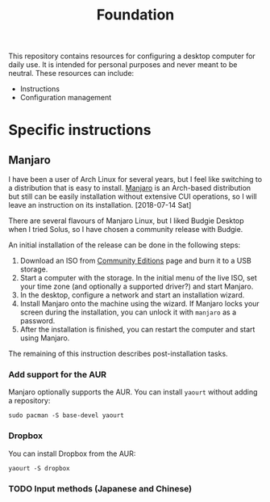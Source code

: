 #+title: Foundation

This repository contains resources for configuring a desktop computer for daily use. It is intended for personal purposes and never meant to be neutral. These resources can include:

- Instructions
- Configuration management

* Specific instructions
** Manjaro
I have been a user of Arch Linux for several years, but I feel like switching to a distribution that is easy to install. [[https://manjaro.org/][Manjaro]] is an Arch-based distribution but still can be easily installation without extensive CUI operations, so I will leave an instruction on its installation. [2018-07-14 Sat]

There are several flavours of Manjaro Linux, but I liked Budgie Desktop when I tried Solus, so I have chosen a community release with Budgie.

An initial installation of the release can be done in the following steps:

1. Download an ISO from [[https://manjaro.org/community-editions/][Community Editions]] page and burn it to a USB storage.
2. Start a computer with the storage. In the initial menu of the live ISO, set your time zone (and optionally a supported driver?) and start Manjaro.
3. In the desktop, configure a network and start an installation wizard.
4. Install Manjaro onto the machine using the wizard. If Manjaro locks your screen during the installation, you can unlock it with =manjaro= as a password.
5. After the installation is finished, you can restart the computer and start using Manjaro.

The remaining of this instruction describes post-installation tasks.
*** Add support for the AUR
Manjaro optionally supports the AUR. You can install =yaourt= without adding a repository:

#+BEGIN_SRC shell
  sudo pacman -S base-devel yaourt
#+END_SRC
*** Dropbox
You can install Dropbox from the AUR:

#+BEGIN_SRC shell
  yaourt -S dropbox
#+END_SRC
*** TODO Input methods (Japanese and Chinese)
